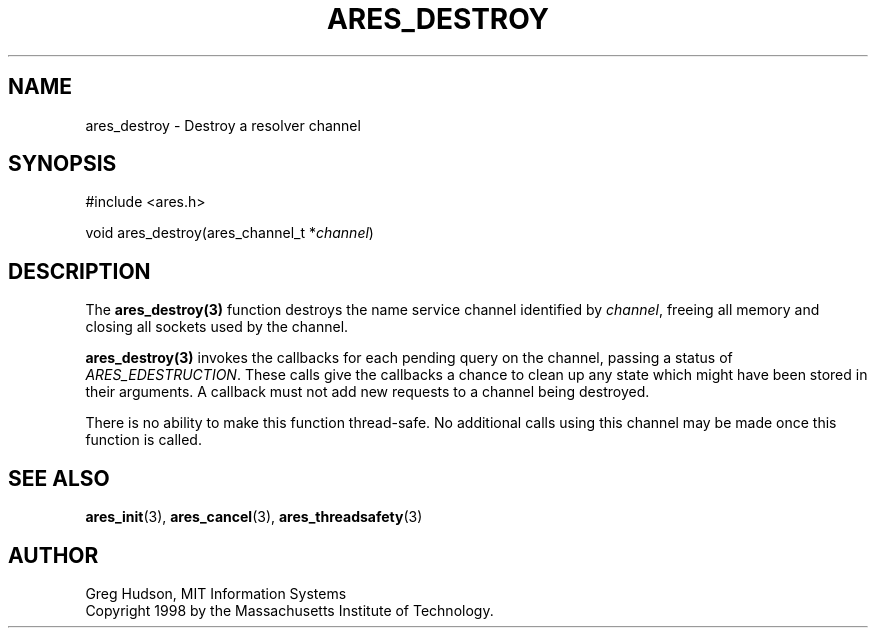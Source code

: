 .\"
.\" Copyright 1998 by the Massachusetts Institute of Technology.
.\" SPDX-License-Identifier: MIT
.\"
.TH ARES_DESTROY 3 "7 December 2004"
.SH NAME
ares_destroy \- Destroy a resolver channel
.SH SYNOPSIS
.nf
#include <ares.h>

void ares_destroy(ares_channel_t *\fIchannel\fP)
.fi
.SH DESCRIPTION
The \fBares_destroy(3)\fP function destroys the name service channel
identified by \fIchannel\fP, freeing all memory and closing all sockets used
by the channel.

\fBares_destroy(3)\fP invokes the callbacks for each pending query on the
channel, passing a status of \fIARES_EDESTRUCTION\fP. These calls give the
callbacks a chance to clean up any state which might have been stored in their
arguments. A callback must not add new requests to a channel being destroyed.

There is no ability to make this function thread-safe.  No additional calls
using this channel may be made once this function is called.
.SH SEE ALSO
.BR ares_init (3),
.BR ares_cancel (3),
.BR ares_threadsafety (3)
.SH AUTHOR
Greg Hudson, MIT Information Systems
.br
Copyright 1998 by the Massachusetts Institute of Technology.

